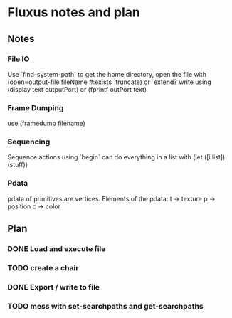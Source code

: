 * Fluxus notes and plan
** Notes
*** File IO
Use `find-system-path` to get the home directory, 
open the file with (open=output-file fileName #:exists `truncate)
or `extend?
write using (display text outputPort) or (fprintf outPort text)
*** Frame Dumping
use (framedump filename)
*** Sequencing
Sequence actions using `begin`
can do everything in a list with (let ([i list]) (stuff))
*** Pdata
    pdata of primitives are vertices. Elements of the pdata:
    t -> texture
    p -> position
    c -> color

** Plan
*** DONE Load and execute file
*** TODO create a chair
*** DONE Export / write to file
*** TODO mess with set-searchpaths and get-searchpaths
